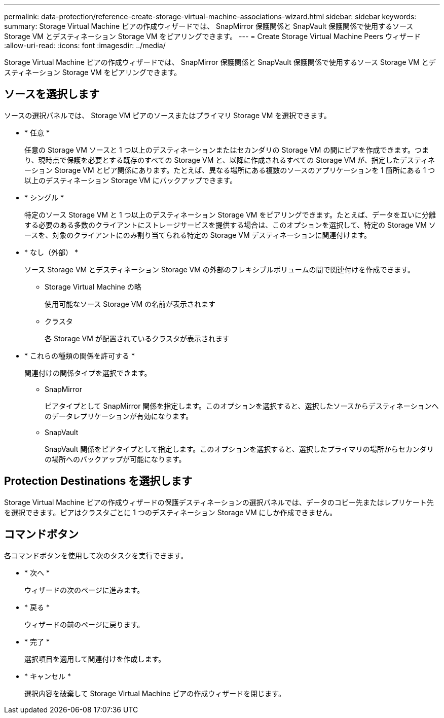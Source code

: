---
permalink: data-protection/reference-create-storage-virtual-machine-associations-wizard.html 
sidebar: sidebar 
keywords:  
summary: Storage Virtual Machine ピアの作成ウィザードでは、 SnapMirror 保護関係と SnapVault 保護関係で使用するソース Storage VM とデスティネーション Storage VM をピアリングできます。 
---
= Create Storage Virtual Machine Peers ウィザード
:allow-uri-read: 
:icons: font
:imagesdir: ../media/


[role="lead"]
Storage Virtual Machine ピアの作成ウィザードでは、 SnapMirror 保護関係と SnapVault 保護関係で使用するソース Storage VM とデスティネーション Storage VM をピアリングできます。



== ソースを選択します

ソースの選択パネルでは、 Storage VM ピアのソースまたはプライマリ Storage VM を選択できます。

* * 任意 *
+
任意の Storage VM ソースと 1 つ以上のデスティネーションまたはセカンダリの Storage VM の間にピアを作成できます。つまり、現時点で保護を必要とする既存のすべての Storage VM と、以降に作成されるすべての Storage VM が、指定したデスティネーション Storage VM とピア関係にあります。たとえば、異なる場所にある複数のソースのアプリケーションを 1 箇所にある 1 つ以上のデスティネーション Storage VM にバックアップできます。

* * シングル *
+
特定のソース Storage VM と 1 つ以上のデスティネーション Storage VM をピアリングできます。たとえば、データを互いに分離する必要のある多数のクライアントにストレージサービスを提供する場合は、このオプションを選択して、特定の Storage VM ソースを、対象のクライアントにのみ割り当てられる特定の Storage VM デスティネーションに関連付けます。

* * なし（外部） *
+
ソース Storage VM とデスティネーション Storage VM の外部のフレキシブルボリュームの間で関連付けを作成できます。

+
** Storage Virtual Machine の略
+
使用可能なソース Storage VM の名前が表示されます

** クラスタ
+
各 Storage VM が配置されているクラスタが表示されます



* * これらの種類の関係を許可する *
+
関連付けの関係タイプを選択できます。

+
** SnapMirror
+
ピアタイプとして SnapMirror 関係を指定します。このオプションを選択すると、選択したソースからデスティネーションへのデータレプリケーションが有効になります。

** SnapVault
+
SnapVault 関係をピアタイプとして指定します。このオプションを選択すると、選択したプライマリの場所からセカンダリの場所へのバックアップが可能になります。







== Protection Destinations を選択します

Storage Virtual Machine ピアの作成ウィザードの保護デスティネーションの選択パネルでは、データのコピー先またはレプリケート先を選択できます。ピアはクラスタごとに 1 つのデスティネーション Storage VM にしか作成できません。



== コマンドボタン

各コマンドボタンを使用して次のタスクを実行できます。

* * 次へ *
+
ウィザードの次のページに進みます。

* * 戻る *
+
ウィザードの前のページに戻ります。

* * 完了 *
+
選択項目を適用して関連付けを作成します。

* * キャンセル *
+
選択内容を破棄して Storage Virtual Machine ピアの作成ウィザードを閉じます。


